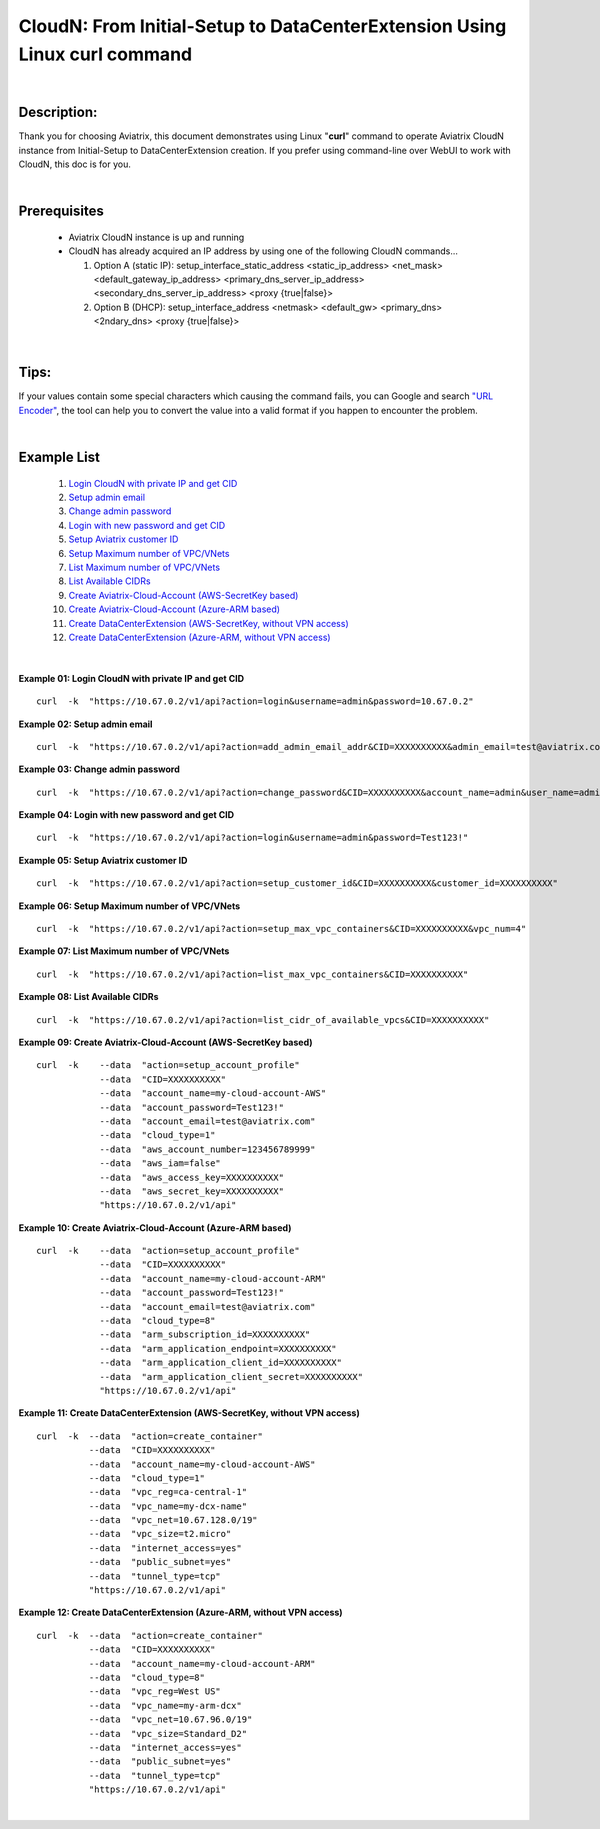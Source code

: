 .. meta::
   :description: CloudN: From Initial-Setup to DataCenterExtension Using Linux curl command
   :keywords: cloudn, init, setup, curl, dcx, datacenter extension
   
   
==========================================================================
CloudN: From Initial-Setup to DataCenterExtension Using Linux curl command
==========================================================================

|

Description:
============
Thank you for choosing Aviatrix, this document demonstrates using Linux "**curl**" command to operate Aviatrix CloudN instance from Initial-Setup to DataCenterExtension creation. If you prefer using command-line over WebUI to work with CloudN, this doc is for you.

|

Prerequisites
=============
  * Aviatrix CloudN instance is up and running
  * CloudN has already acquired an IP address by using one of the following CloudN commands...
  
    1. Option A (static IP): setup_interface_static_address    <static_ip_address>    <net_mask>    <default_gateway_ip_address>    <primary_dns_server_ip_address>    <secondary_dns_server_ip_address>    <proxy {true|false}>

    2. Option B (DHCP): setup_interface_address    <netmask>    <default_gw>    <primary_dns>    <2ndary_dns>    <proxy {true|false}>

|

Tips:
=====
If your values contain some special characters which causing the command fails, you can Google and search `"URL Encoder" <https://www.urlencoder.org/>`__, the tool can help you to convert the value into a valid format if you happen to encounter the problem.

|

Example List
============
  1. `Login CloudN with private IP and get CID <#example01>`__
  2. `Setup admin email <#example02>`__
  3. `Change admin password <#example03>`__
  4. `Login with new password and get CID <#example04>`__
  5. `Setup Aviatrix customer ID <#example05>`__
  6. `Setup Maximum number of VPC/VNets <#example06>`__
  7. `List Maximum number of VPC/VNets <#example07>`__
  8. `List Available CIDRs <#example08>`__
  9. `Create Aviatrix-Cloud-Account (AWS-SecretKey based) <#example09>`__
  10. `Create Aviatrix-Cloud-Account (Azure-ARM based) <#example10>`__
  11. `Create DataCenterExtension (AWS-SecretKey, without VPN access) <#example11>`__
  12. `Create DataCenterExtension (Azure-ARM, without VPN access) <#example12>`__

|

.. _example01:

**Example 01: Login CloudN with private IP and get CID**

::

    curl  -k  "https://10.67.0.2/v1/api?action=login&username=admin&password=10.67.0.2"



.. _example02:

**Example 02: Setup admin email**

::

    curl  -k  "https://10.67.0.2/v1/api?action=add_admin_email_addr&CID=XXXXXXXXXX&admin_email=test@aviatrix.com"


.. _example03:

**Example 03: Change admin password**

::

    curl  -k  "https://10.67.0.2/v1/api?action=change_password&CID=XXXXXXXXXX&account_name=admin&user_name=admin&old_password=10.67.0.2&password=Test123!"


.. _example04:

**Example 04: Login with new password and get CID**

::

    curl  -k  "https://10.67.0.2/v1/api?action=login&username=admin&password=Test123!"


.. _example05:

**Example 05: Setup Aviatrix customer ID**

::

    curl  -k  "https://10.67.0.2/v1/api?action=setup_customer_id&CID=XXXXXXXXXX&customer_id=XXXXXXXXXX"


.. _example06:

**Example 06: Setup Maximum number of VPC/VNets**

::

    curl  -k  "https://10.67.0.2/v1/api?action=setup_max_vpc_containers&CID=XXXXXXXXXX&vpc_num=4"


.. _example07:

**Example 07: List Maximum number of VPC/VNets**

::

    curl  -k  "https://10.67.0.2/v1/api?action=list_max_vpc_containers&CID=XXXXXXXXXX"


.. _example08:

**Example 08: List Available CIDRs**

::

    curl  -k  "https://10.67.0.2/v1/api?action=list_cidr_of_available_vpcs&CID=XXXXXXXXXX"


.. _example09:

**Example 09: Create Aviatrix-Cloud-Account (AWS-SecretKey based)**

::

    curl  -k    --data  "action=setup_account_profile"    
                --data  "CID=XXXXXXXXXX"    
                --data  "account_name=my-cloud-account-AWS"    
                --data  "account_password=Test123!"    
                --data  "account_email=test@aviatrix.com"    
                --data  "cloud_type=1"    
                --data  "aws_account_number=123456789999"    
                --data  "aws_iam=false"    
                --data  "aws_access_key=XXXXXXXXXX"    
                --data  "aws_secret_key=XXXXXXXXXX"    
                "https://10.67.0.2/v1/api"


.. _example10:

**Example 10: Create Aviatrix-Cloud-Account (Azure-ARM based)**

::

    curl  -k    --data  "action=setup_account_profile"    
                --data  "CID=XXXXXXXXXX"    
                --data  "account_name=my-cloud-account-ARM"    
                --data  "account_password=Test123!"    
                --data  "account_email=test@aviatrix.com"    
                --data  "cloud_type=8"    
                --data  "arm_subscription_id=XXXXXXXXXX"    
                --data  "arm_application_endpoint=XXXXXXXXXX"    
                --data  "arm_application_client_id=XXXXXXXXXX"    
                --data  "arm_application_client_secret=XXXXXXXXXX"    
                "https://10.67.0.2/v1/api"


.. _example11:

**Example 11: Create DataCenterExtension (AWS-SecretKey, without VPN access)**

::

    curl  -k  --data  "action=create_container"    
              --data  "CID=XXXXXXXXXX"    
              --data  "account_name=my-cloud-account-AWS"    
              --data  "cloud_type=1"    
              --data  "vpc_reg=ca-central-1"    
              --data  "vpc_name=my-dcx-name"    
              --data  "vpc_net=10.67.128.0/19"    
              --data  "vpc_size=t2.micro"    
              --data  "internet_access=yes"    
              --data  "public_subnet=yes"    
              --data  "tunnel_type=tcp"    
              "https://10.67.0.2/v1/api"


.. _example12:

**Example 12: Create DataCenterExtension (Azure-ARM, without VPN access)**

::

    curl  -k  --data  "action=create_container"    
              --data  "CID=XXXXXXXXXX"    
              --data  "account_name=my-cloud-account-ARM"    
              --data  "cloud_type=8"    
              --data  "vpc_reg=West US"    
              --data  "vpc_name=my-arm-dcx"    
              --data  "vpc_net=10.67.96.0/19"    
              --data  "vpc_size=Standard_D2"    
              --data  "internet_access=yes"    
              --data  "public_subnet=yes"    
              --data  "tunnel_type=tcp"    
              "https://10.67.0.2/v1/api"

|image12|

|


.. |image12| image:: ./img_12_create_arm_dcx_result.png
    :width: 2.00000 in
    :height: 2.00000 in
    
    
.. disqus::
